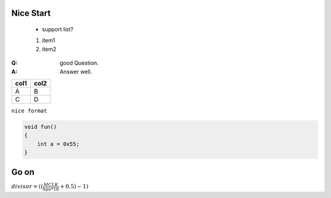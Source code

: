 Nice Start
===========
    
    * support list?

    #. item1
    #. item2

:Q: good Question.
:A: Answer well.


========== ==========
col1          col2
========== ==========
A             B
C             D
========== ==========

``nice format``

.. code-block:: c
    
    void fun()
    {
        int a = 0x55;
    }

    

Go on
===========

:math:`divisor = ((\frac{MCLK}{bps*16}+0.5) - 1)`
